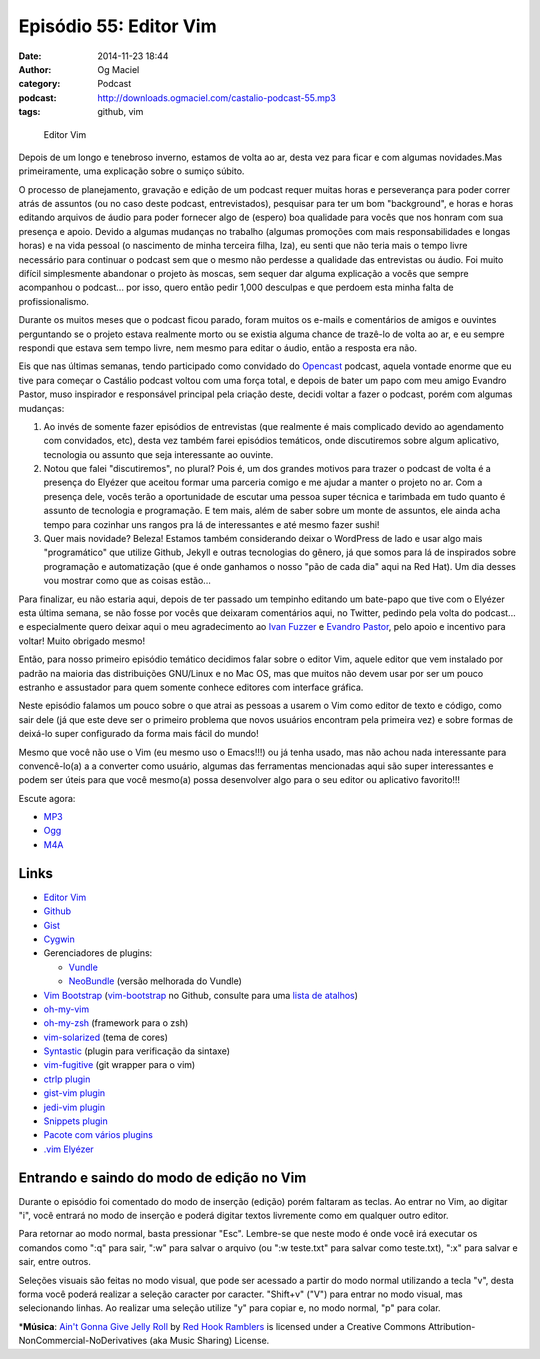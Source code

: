Episódio 55: Editor Vim
#######################
:date: 2014-11-23 18:44
:author: Og Maciel
:category: Podcast
:podcast: http://downloads.ogmaciel.com/castalio-podcast-55.mp3
:tags: github, vim

.. figure:: {filename}/images/episodio-55-vim.png
   :alt: Editor Vim

   Editor Vim

Depois de um longo e tenebroso inverno, estamos de volta ao ar, desta
vez para ficar e com algumas novidades.Mas primeiramente, uma explicação
sobre o sumiço súbito.

O processo de planejamento, gravação e edição de um podcast requer
muitas horas e perseverança para poder correr atrás de assuntos (ou no
caso deste podcast, entrevistados), pesquisar para ter um bom
"background", e horas e horas editando arquivos de áudio para poder
fornecer algo de (espero) boa qualidade para vocês que nos honram com
sua presença e apoio. Devido a algumas mudanças no trabalho (algumas
promoções com mais responsabilidades e longas horas) e na vida pessoal
(o nascimento de minha terceira filha, Iza), eu senti que não teria mais
o tempo livre necessário para continuar o podcast sem que o mesmo não
perdesse a qualidade das entrevistas ou áudio. Foi muito difícil
simplesmente abandonar o projeto às moscas, sem sequer dar alguma
explicação a vocês que sempre acompanhou o podcast... por isso, quero
então pedir 1,000 desculpas e que perdoem esta minha falta de
profissionalismo.

Durante os muitos meses que o podcast ficou parado, foram muitos os
e-mails e comentários de amigos e ouvintes perguntando se o projeto
estava realmente morto ou se existia alguma chance de trazê-lo de volta
ao ar, e eu sempre respondi que estava sem tempo livre, nem mesmo para
editar o áudio, então a resposta era não.

Eis que nas últimas semanas, tendo participado como convidado do
`Opencast <http://tecnologiaaberta.com.br/>`__ podcast, aquela vontade
enorme que eu tive para começar o Castálio podcast voltou com uma força
total, e depois de bater um papo com meu amigo Evandro Pastor, muso
inspirador e responsável principal pela criação deste, decidi voltar a
fazer o podcast, porém com algumas mudanças:

1. Ao invés de somente fazer episódios de entrevistas (que realmente é
   mais complicado devido ao agendamento com convidados, etc), desta vez
   também farei episódios temáticos, onde discutiremos sobre algum
   aplicativo, tecnologia ou assunto que seja interessante ao ouvinte.
2. Notou que falei "discutiremos", no plural? Pois é, um dos grandes
   motivos para trazer o podcast de volta é a presença do Elyézer que
   aceitou formar uma parceria comigo e me ajudar a manter o projeto no
   ar. Com a presença dele, vocês terão a oportunidade de escutar uma
   pessoa super técnica e tarimbada em tudo quanto é assunto de
   tecnologia e programação. E tem mais, além de saber sobre um monte de
   assuntos, ele ainda acha tempo para cozinhar uns rangos pra lá de
   interessantes e até mesmo fazer sushi!
3. Quer mais novidade? Beleza! Estamos também considerando deixar o
   WordPress de lado e usar algo mais "programático" que utilize Github,
   Jekyll e outras tecnologias do gênero, já que somos para lá de
   inspirados sobre programação e automatização (que é onde ganhamos o
   nosso "pão de cada dia" aqui na Red Hat). Um dia desses vou mostrar
   como que as coisas estão...

Para finalizar, eu não estaria aqui, depois de ter passado um tempinho
editando um bate-papo que tive com o Elyézer esta última semana, se não
fosse por vocês que deixaram comentários aqui, no Twitter, pedindo pela
volta do podcast... e especialmente quero deixar aqui o meu
agradecimento ao `Ivan
Fuzzer <http://www.castalio.info/ivan-brasil-fuzzer-ubuntero/>`__ e
`Evandro
Pastor <http://www.castalio.info/evandro-pastor-quarto-estudio/>`__,
pelo apoio e incentivo para voltar! Muito obrigado mesmo!

Então, para nosso primeiro episódio temático decidimos falar sobre o
editor Vim, aquele editor que vem instalado por padrão na maioria das
distribuições GNU/Linux e no Mac OS, mas que muitos não devem usar por
ser um pouco estranho e assustador para quem somente conhece editores
com interface gráfica.

Neste episódio falamos um pouco sobre o que atrai as pessoas a usarem o
Vim como editor de texto e código, como sair dele (já que este deve ser
o primeiro problema que novos usuários encontram pela primeira vez) e
sobre formas de deixá-lo super configurado da forma mais fácil do mundo!

Mesmo que você não use o Vim (eu mesmo uso o Emacs!!!) ou já tenha
usado, mas não achou nada interessante para convencê-lo(a) a a converter
como usuário, algumas das ferramentas mencionadas aqui são super
interessantes e podem ser úteis para que você mesmo(a) possa desenvolver
algo para o seu editor ou aplicativo favorito!!!

Escute agora:

-  `MP3 <http://downloads.ogmaciel.com/castalio-podcast-55.mp3>`__
-  `Ogg <http://downloads.ogmaciel.com/castalio-podcast-55.ogg>`__
-  `M4A <http://downloads.ogmaciel.com/castalio-podcast-55.m4a>`__

Links
-----

-  `Editor Vim <http://www.vim.org/>`__
-  `Github <http://github.com>`__
-  `Gist <http://gist.github.com>`__
-  `Cygwin <https://cygwin.com/>`__
-  Gerenciadores de plugins:

   -  `Vundle <https://github.com/gmarik/Vundle.vim>`__
   -  `NeoBundle <https://github.com/Shougo/neobundle.vim>`__ (versão
      melhorada do Vundle)

-  `Vim
   Bootstrap <http://vim-bootstrap.com/>`__ (`vim-bootstrap <https://github.com/avelino/vim-bootstrap>`__
   no Github, consulte para uma `lista de
   atalhos <https://github.com/avelino/vim-bootstrap#commands>`__)
-  `oh-my-vim <https://github.com/liangxianzhe/oh-my-vim>`__
-  `oh-my-zsh <https://github.com/robbyrussell/oh-my-zsh>`__ (framework
   para o zsh)
-  `vim-solarized <https://github.com/altercation/vim-colors-solarized>`__ (tema
   de cores)
-  `Syntastic <https://github.com/scrooloose/syntastic>`__ (plugin para
   verificação da sintaxe)
-  `vim-fugitive <https://github.com/tpope/vim-fugitive>`__ (git wrapper
   para o vim)
-  `ctrlp plugin <https://github.com/kien/ctrlp.vim>`__
-  `gist-vim plugin <https://github.com/mattn/gist-vim>`__
-  `jedi-vim plugin <https://github.com/davidhalter/jedi-vim>`__
-  `Snippets plugin <https://github.com/SirVer/ultisnips>`__
-  `Pacote com vários plugins <https://github.com/honza/vim-snippets>`__
-  `.vim Elyézer <https://github.com/elyezer/.vim>`__

Entrando e saindo do modo de edição no Vim
------------------------------------------

Durante o episódio foi comentado do modo de inserção (edição) porém
faltaram as teclas. Ao entrar no Vim, ao digitar "i", você entrará no
modo de inserção e poderá digitar textos livremente como em qualquer
outro editor.

Para retornar ao modo normal, basta pressionar "Esc". Lembre-se que
neste modo é onde você irá executar os comandos como ":q" para sair,
":w" para salvar o arquivo (ou ":w teste.txt" para salvar como
teste.txt), ":x" para salvar e sair, entre outros.

Seleções visuais são feitas no modo visual, que pode ser acessado a
partir do modo normal utilizando a tecla "v", desta forma você poderá
realizar a seleção caracter por caracter. "Shift+v" ("V") para entrar no
modo visual, mas selecionando linhas. Ao realizar uma seleção utilize
"y" para copiar e, no modo normal, "p" para colar.

\*\ **Música**: `Ain't Gonna Give Jelly
Roll <http://freemusicarchive.org/music/Red_Hook_Ramblers/Live__WFMU_on_Antique_Phonograph_Music_Program_with_MAC_Feb_8_2011/Red_Hook_Ramblers_-_12_-_Aint_Gonna_Give_Jelly_Roll>`__
by `Red Hook Ramblers <http://www.redhookramblers.com/>`__ is licensed
under a Creative Commons Attribution-NonCommercial-NoDerivatives (aka
Music Sharing) License.
